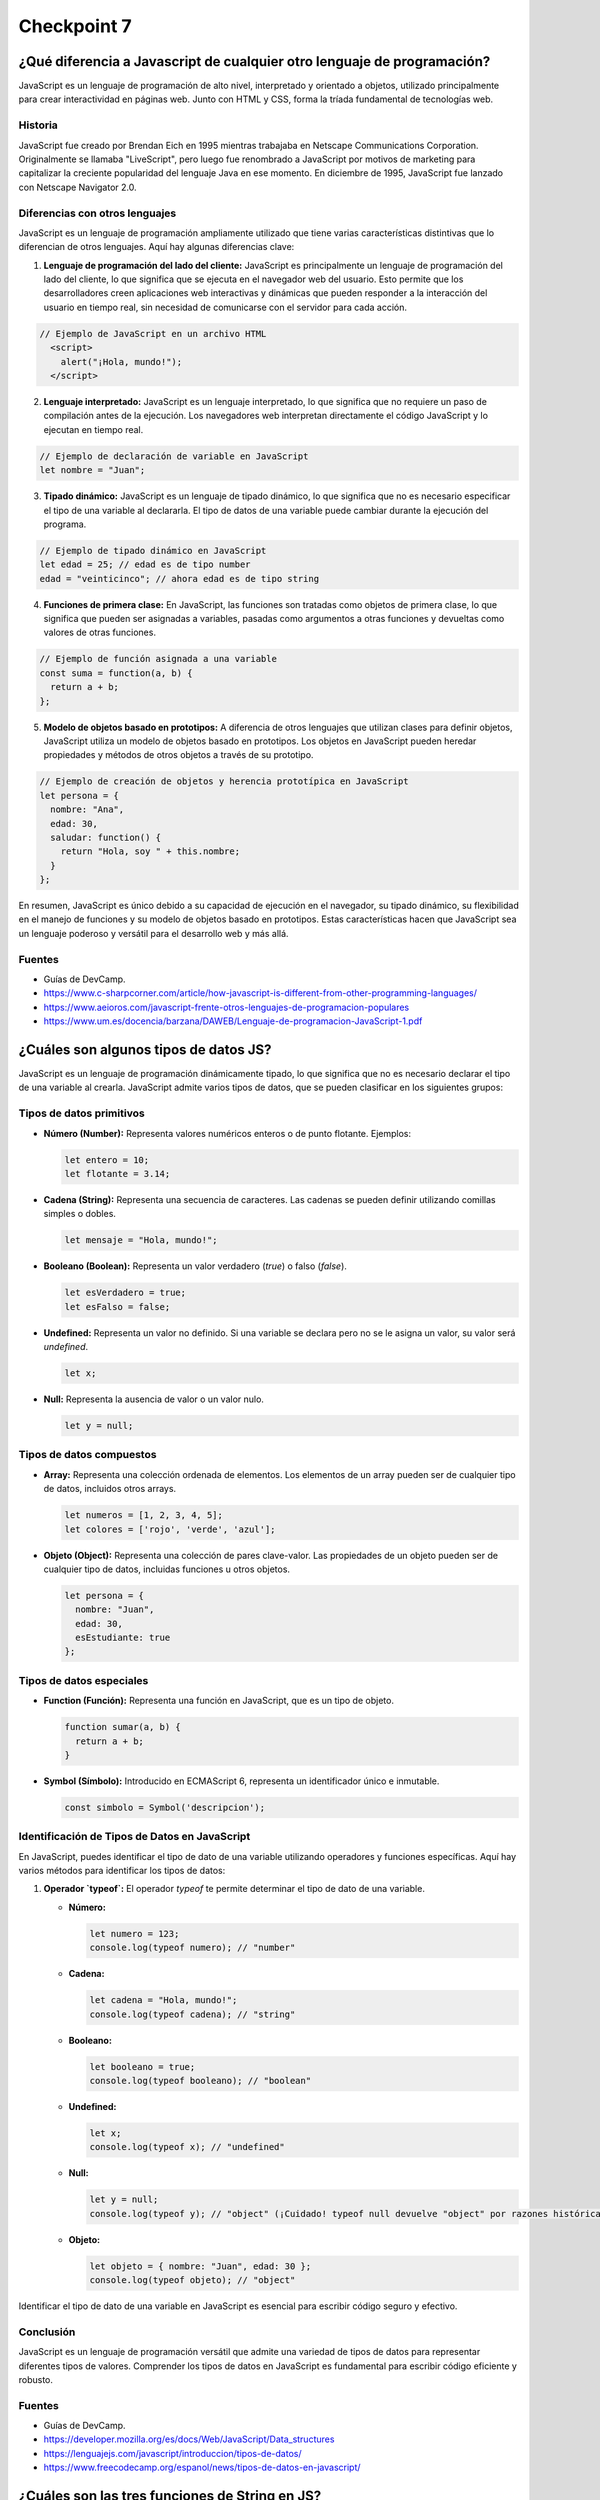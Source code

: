 
###############
Checkpoint 7
###############


***************************************************************************
¿Qué diferencia a Javascript de cualquier otro lenguaje de programación?
***************************************************************************

JavaScript es un lenguaje de programación de alto nivel, interpretado y orientado a objetos, utilizado principalmente para crear interactividad en páginas web. Junto con HTML y CSS, forma la tríada fundamental de tecnologías web.

.. image:: images/JS.png
  :width: 400
  :alt: Javascript logo

Historia
===============

JavaScript fue creado por Brendan Eich en 1995 mientras trabajaba en Netscape Communications Corporation. Originalmente se llamaba "LiveScript", pero luego fue renombrado a JavaScript por motivos de marketing para capitalizar la creciente popularidad del lenguaje Java en ese momento. En diciembre de 1995, JavaScript fue lanzado con Netscape Navigator 2.0.


Diferencias con otros lenguajes
================================

JavaScript es un lenguaje de programación ampliamente utilizado que tiene varias características distintivas que lo diferencian de otros lenguajes. Aquí hay algunas diferencias clave:

1. **Lenguaje de programación del lado del cliente:** JavaScript es principalmente un lenguaje de programación del lado del cliente, lo que significa que se ejecuta en el navegador web del usuario. Esto permite que los desarrolladores creen aplicaciones web interactivas y dinámicas que pueden responder a la interacción del usuario en tiempo real, sin necesidad de comunicarse con el servidor para cada acción.

.. code-block:: javascript

 // Ejemplo de JavaScript en un archivo HTML
   <script>
     alert("¡Hola, mundo!");
   </script>


2. **Lenguaje interpretado:** JavaScript es un lenguaje interpretado, lo que significa que no requiere un paso de compilación antes de la ejecución. Los navegadores web interpretan directamente el código JavaScript y lo ejecutan en tiempo real.

.. code-block:: javascript

   // Ejemplo de declaración de variable en JavaScript
   let nombre = "Juan";
 

3. **Tipado dinámico:** JavaScript es un lenguaje de tipado dinámico, lo que significa que no es necesario especificar el tipo de una variable al declararla. El tipo de datos de una variable puede cambiar durante la ejecución del programa.

.. code-block:: javascript

   // Ejemplo de tipado dinámico en JavaScript
   let edad = 25; // edad es de tipo number
   edad = "veinticinco"; // ahora edad es de tipo string


4. **Funciones de primera clase:** En JavaScript, las funciones son tratadas como objetos de primera clase, lo que significa que pueden ser asignadas a variables, pasadas como argumentos a otras funciones y devueltas como valores de otras funciones.

.. code-block:: javascript

   // Ejemplo de función asignada a una variable
   const suma = function(a, b) {
     return a + b;
   };


5. **Modelo de objetos basado en prototipos:** A diferencia de otros lenguajes que utilizan clases para definir objetos, JavaScript utiliza un modelo de objetos basado en prototipos. Los objetos en JavaScript pueden heredar propiedades y métodos de otros objetos a través de su prototipo.

.. code-block:: javascript

   // Ejemplo de creación de objetos y herencia prototípica en JavaScript
   let persona = {
     nombre: "Ana",
     edad: 30,
     saludar: function() {
       return "Hola, soy " + this.nombre;
     }
   };

En resumen, JavaScript es único debido a su capacidad de ejecución en el navegador, su tipado dinámico, su flexibilidad en el manejo de funciones y su modelo de objetos basado en prototipos. Estas características hacen que JavaScript sea un lenguaje poderoso y versátil para el desarrollo web y más allá.

Fuentes
===============

- Guías de DevCamp.
- https://www.c-sharpcorner.com/article/how-javascript-is-different-from-other-programming-languages/
- https://www.aeioros.com/javascript-frente-otros-lenguajes-de-programacion-populares
- https://www.um.es/docencia/barzana/DAWEB/Lenguaje-de-programacion-JavaScript-1.pdf


 

*********************************************
¿Cuáles son algunos tipos de datos JS?
*********************************************

JavaScript es un lenguaje de programación dinámicamente tipado, lo que significa que no es necesario declarar el tipo de una variable al crearla. JavaScript admite varios tipos de datos, que se pueden clasificar en los siguientes grupos:

Tipos de datos primitivos
================================

.. image:: images/tipos.jpg
  :width: 600
  :alt: tipos datos JS

- **Número (Number):** Representa valores numéricos enteros o de punto flotante. Ejemplos:

  .. code-block:: javascript

     let entero = 10;
     let flotante = 3.14;

- **Cadena (String):** Representa una secuencia de caracteres. Las cadenas se pueden definir utilizando comillas simples o dobles.

  .. code-block:: javascript

     let mensaje = "Hola, mundo!";

- **Booleano (Boolean):** Representa un valor verdadero (`true`) o falso (`false`).

  .. code-block:: javascript

     let esVerdadero = true;
     let esFalso = false;

- **Undefined:** Representa un valor no definido. Si una variable se declara pero no se le asigna un valor, su valor será `undefined`.

  .. code-block:: javascript

     let x;

- **Null:** Representa la ausencia de valor o un valor nulo.

  .. code-block:: javascript

     let y = null;

Tipos de datos compuestos
================================

- **Array:** Representa una colección ordenada de elementos. Los elementos de un array pueden ser de cualquier tipo de datos, incluidos otros arrays.

  .. code-block:: javascript

     let numeros = [1, 2, 3, 4, 5];
     let colores = ['rojo', 'verde', 'azul'];

- **Objeto (Object):** Representa una colección de pares clave-valor. Las propiedades de un objeto pueden ser de cualquier tipo de datos, incluidas funciones u otros objetos.

  .. code-block:: javascript

     let persona = {
       nombre: "Juan",
       edad: 30,
       esEstudiante: true
     };

Tipos de datos especiales
================================

- **Function (Función):** Representa una función en JavaScript, que es un tipo de objeto.

  .. code-block:: javascript

     function sumar(a, b) {
       return a + b;
     }

- **Symbol (Símbolo):** Introducido en ECMAScript 6, representa un identificador único e inmutable.

  .. code-block:: javascript

     const simbolo = Symbol('descripcion');
     
Identificación de Tipos de Datos en JavaScript
===============================================

En JavaScript, puedes identificar el tipo de dato de una variable utilizando operadores y funciones específicas. Aquí hay varios métodos para identificar los tipos de datos:

1. **Operador `typeof`:** El operador `typeof` te permite determinar el tipo de dato de una variable.

   - **Número:**

     .. code-block:: javascript

        let numero = 123;
        console.log(typeof numero); // "number"

   - **Cadena:**

     .. code-block:: javascript

        let cadena = "Hola, mundo!";
        console.log(typeof cadena); // "string"

   - **Booleano:**

     .. code-block:: javascript

        let booleano = true;
        console.log(typeof booleano); // "boolean"

   - **Undefined:**

     .. code-block:: javascript

        let x;
        console.log(typeof x); // "undefined"

   - **Null:**

     .. code-block:: javascript

        let y = null;
        console.log(typeof y); // "object" (¡Cuidado! typeof null devuelve "object" por razones históricas. Null es su propio tipo, no un objeto.)

   - **Objeto:**

     .. code-block:: javascript

        let objeto = { nombre: "Juan", edad: 30 };
        console.log(typeof objeto); // "object"


Identificar el tipo de dato de una variable en JavaScript es esencial para escribir código seguro y efectivo.

Conclusión
===========

JavaScript es un lenguaje de programación versátil que admite una variedad de tipos de datos para representar diferentes tipos de valores. Comprender los tipos de datos en JavaScript es fundamental para escribir código eficiente y robusto.

Fuentes
===============

- Guías de DevCamp.
- https://developer.mozilla.org/es/docs/Web/JavaScript/Data_structures
- https://lenguajejs.com/javascript/introduccion/tipos-de-datos/
- https://www.freecodecamp.org/espanol/news/tipos-de-datos-en-javascript/


**************************************************
¿Cuáles son las tres funciones de String en JS?
**************************************************

Las cadenas (Strings) son una parte fundamental de JavaScript y proporcionan una amplia gama de funciones integradas para manipular y trabajar con texto. A continuación se presentan algunas de las funciones más comunes de String en JavaScript:

1. **Longitud de una cadena (`length`):** La propiedad `length` se utiliza para obtener la longitud de una cadena.

   .. code-block:: javascript

      let cadena = "Hola, mundo!";
      console.log(cadena.length); // 12

2. **Convertir a Mayúsculas (`toUpperCase()`):** El método `toUpperCase()` se utiliza para convertir una cadena a mayúsculas.

   .. code-block:: javascript

      let minusculas = "hola, mundo!";
      let mayusculas = minusculas.toUpperCase();
      console.log(mayusculas); // "HOLA, MUNDO!"

3. **Convertir a Minúsculas (`toLowerCase()`):** El método `toLowerCase()` se utiliza para convertir una cadena a minúsculas.

   .. code-block:: javascript

      let mayusculas = "HOLA, MUNDO!";
      let minusculas = mayusculas.toLowerCase();
      console.log(minusculas); // "hola, mundo!"

4. **Concatenación (`concat()`):** El método `concat()` se utiliza para concatenar una o más cadenas con otra cadena.

   .. code-block:: javascript

      let cadena1 = "Hola";
      let cadena2 = "mundo";
      let saludo = cadena1.concat(", ", cadena2);
      console.log(saludo); // "Hola, mundo"

5. **Obtener un Carácter (`charAt()`):** El método `charAt()` se utiliza para obtener el carácter en una posición específica de una cadena.

   .. code-block:: javascript

      let cadena = "Hola, mundo!";
      let caracter = cadena.charAt(0);
      console.log(caracter); // "H"

6. **Buscar una Subcadena (`indexOf()` y `lastIndexOf()`):** Los métodos `indexOf()` y `lastIndexOf()` se utilizan para buscar la primera o última ocurrencia de una subcadena en una cadena, respectivamente.

   .. code-block:: javascript

      let cadena = "Hola, mundo!";
      let primera = cadena.indexOf("mundo");
      let ultima = cadena.lastIndexOf("o");
      console.log(primera); // 6
      console.log(ultima); // 10

7. **Extraer una Subcadena (`substring()`):** El método `substring()` se utiliza para extraer una parte de una cadena, especificando el inicio y el final.

   .. code-block:: javascript

      let cadena = "Hola, mundo!";
      let subcadena = cadena.substring(6, 11);
      console.log(subcadena); // "mundo"

8. **Reemplazar (`replace()`):** El método `replace()` se utiliza para reemplazar parte de una cadena con otra cadena.

   .. code-block:: javascript

      let cadena = "Hola, mundo!";
      let nuevaCadena = cadena.replace("mundo", "Universo");
      console.log(nuevaCadena); // "Hola, Universo!"

9. **Dividir en Subcadenas (`split()`):** El método `split()` se utiliza para dividir una cadena en un array de subcadenas, utilizando un separador especificado.

   .. code-block:: javascript

      let cadena = "Hola, mundo!";
      let palabras = cadena.split(", ");
      console.log(palabras); // ["Hola", "mundo!"]

10. **Recortar Espacios en Blanco (`trim()`):** El método `trim()` se utiliza para eliminar los espacios en blanco al principio y al final de una cadena.

    .. code-block:: javascript

       let cadena = "   Hola, mundo!   ";
       let limpia = cadena.trim();
       console.log(limpia); // "Hola, mundo!"

Conclusión
===========

Las funciones de String en JavaScript ofrecen una amplia gama de herramientas para manipular y trabajar con texto de manera efectiva. Al comprender y utilizar estas funciones, puedes realizar tareas como manipulación de texto, búsqueda de subcadenas, reemplazo de texto y mucho más de manera sencilla y eficiente.

Fuentes
===============

- Guías de DevCamp.
- https://desarrolloweb.com/articulos/objetos-string-javascript.html
- https://developer.mozilla.org/es/docs/Learn/JavaScript/First_steps/Useful_string_methods
- https://www.aprenderaprogramar.com/index.php?option=com_content&view=article&id=822:funciones-javascript-cadenas-texto-tolowercase-charat-substring-split-replace-replaceall-indexof-cu01142e&catid=78&Itemid=206

**************************************************
¿Qué es un condicional?
**************************************************

Los condicionales son estructuras de control que permiten ejecutar diferentes bloques de código dependiendo de si una condición especificada es verdadera o falsa. En JavaScript, los condicionales se utilizan para tomar decisiones en el flujo de ejecución de un programa. A continuación se presenta una explicación detallada de los condicionales en JavaScript:

Sintaxis de los Condicionales
=================================

En JavaScript, los condicionales se implementan principalmente a través de las declaraciones `if`, `else if` y `else`. La sintaxis básica es la siguiente:

.. code-block:: javascript

   if (condicion) {
       // Bloque de código a ejecutar si la condición es verdadera
   } else if (otraCondicion) {
       // Bloque de código a ejecutar si la otra condición es verdadera
   } else {
       // Bloque de código a ejecutar si ninguna de las condiciones anteriores es verdadera
   }

Operadores de Comparación
=================================

Los condicionales en JavaScript utilizan operadores de comparación para evaluar si una condición es verdadera o falsa. Algunos de los operadores de comparación más comunes son:

- `==` (igual a)
- `!=` (diferente a)
- `===` (estrictamente igual a valor y tipo)
- `!==` (estrictamente diferente a valor o tipo)
- `>` (mayor que)
- `<` (menor que)
- `>=` (mayor o igual que)
- `<=` (menor o igual que)

Ejemplos de Condicionales
=================================

A continuación se presentan algunos ejemplos de cómo se utilizan los condicionales en JavaScript:

- **Ejemplo 1: Verificar si un número es positivo, negativo o cero:**

  .. code-block:: javascript

     let numero = 0;
     if (numero > 0) {
         console.log("El número es positivo");
     } else if (numero < 0) {
         console.log("El número es negativo");
     } else {
         console.log("El número es cero");
     }

- **Ejemplo 2: Determinar si un número es par o impar:**

  .. code-block:: javascript

     let numero = 5;
     if (numero % 2 === 0) {
         console.log("El número es par");
     } else {
         console.log("El número es impar");
     }

- **Ejemplo 3: Verificar si una cadena es larga o corta:**

  .. code-block:: javascript

     let cadena = "Hola, mundo!";
     if (cadena.length > 10) {
         console.log("La cadena es larga");
     } else {
         console.log("La cadena es corta");
     }

Usos de los Condicionales
=================================

Los condicionales se utilizan en JavaScript para:

- Tomar decisiones basadas en ciertas condiciones.
- Controlar el flujo de ejecución de un programa.
- Validar datos de entrada.
- Ejecutar diferentes bloques de código según las circunstancias.

Además, los condicionales son esenciales en la construcción de estructuras más complejas como bucles y funciones condicionales.

Condicionales Compuestos en JavaScript
======================================

Los condicionales compuestos en JavaScript permiten combinar múltiples condiciones en una sola expresión lógica para tomar decisiones más complejas en el flujo de ejecución de un programa. A continuación, se presenta una explicación detallada de los condicionales compuestos en JavaScript:

1. **Sintaxis de los Condicionales Compuestos:**

   Los condicionales compuestos se implementan mediante la combinación de operadores lógicos, como `&&` (AND) y `||` (OR), para evaluar múltiples condiciones en una sola expresión. La sintaxis básica es la siguiente:

   .. code-block:: javascript

      if (condicion1 && condicion2) {
          // Bloque de código a ejecutar si ambas condiciones son verdaderas
      } else if (condicion1 || condicion2) {
          // Bloque de código a ejecutar si al menos una de las condiciones es verdadera
      } else {
          // Bloque de código a ejecutar si ninguna de las condiciones anteriores es verdadera
      }

2. **Ejemplos de Condicionales Compuestos:**

   A continuación se presentan algunos ejemplos de cómo se utilizan los condicionales compuestos en JavaScript:

   - **Ejemplo 1: Verificar si un número está dentro de un rango:**

     .. code-block:: javascript

        let numero = 15;
        if (numero >= 0 && numero <= 100) {
            console.log("El número está dentro del rango de 0 a 100");
        } else {
            console.log("El número está fuera del rango de 0 a 100");
        }

   - **Ejemplo 2: Verificar si un número es divisible por dos y tres:**

     .. code-block:: javascript

        let numero = 6;
        if (numero % 2 === 0 && numero % 3 === 0) {
            console.log("El número es divisible por dos y tres");
        } else {
            console.log("El número no es divisible por dos y tres");
        }

   - **Ejemplo 3: Verificar si una cadena contiene ciertas letras:**

     .. code-block:: javascript

        let cadena = "hola";
        if (cadena.includes("a") || cadena.includes("e")) {
            console.log("La cadena contiene las letras 'a' o 'e'");
        } else {
            console.log("La cadena no contiene las letras 'a' o 'e'");
        }

3. **Usos de los Condicionales Compuestos:**

   Los condicionales compuestos en JavaScript se utilizan para:

   - Evaluar múltiples condiciones en una sola expresión.
   - Tomar decisiones basadas en combinaciones de condiciones.
   - Controlar el flujo de ejecución de un programa de manera más precisa y flexible.

   Los condicionales compuestos son útiles cuando se necesita realizar acciones específicas solo cuando se cumplen ciertas combinaciones de condiciones.

Conclusión
===========

Los condicionales son una parte fundamental de JavaScript que permiten tomar decisiones y controlar el flujo de ejecución de un programa. Comprender la sintaxis, los operadores de comparación y los usos de los condicionales es esencial para escribir código efectivo y lógico en JavaScript.

Fuentes
===============

- Guías de DevCamp.
- https://www.freecodecamp.org/espanol/news/javascript-if-else-y-if-then-sentencias-condicionales-en-js/
- https://developer.mozilla.org/es/docs/Learn/JavaScript/Building_blocks/conditionals
- https://makeitrealcamp.gitbook.io/javascript-book/condicionales

******************************
¿Qué es un operador ternario?
******************************

Operadores Ternarios en JavaScript
===================================

Los operadores ternarios en JavaScript son una forma compacta y concisa de escribir condicionales para tomar decisiones en una sola línea de código. Son especialmente útiles cuando se necesita asignar un valor a una variable basado en una condición. A continuación se presenta una explicación detallada de los operadores ternarios en JavaScript:

1. **Sintaxis del Operador Ternario:**

   El operador ternario en JavaScript tiene la siguiente sintaxis:

   .. code-block:: javascript

      condicion ? expresion1 : expresion2

Donde `condicion` es una expresión que se evalúa como verdadera o falsa, `expresion1` es el valor que se asignará si la condición es verdadera, y `expresion2` es el valor que se asignará si la condición es falsa.

2. **Ejemplos de Operadores Ternarios:**

   A continuación se presentan algunos ejemplos de cómo se utilizan los operadores ternarios en JavaScript:

   - **Ejemplo 1: Verificar si un número es par o impar:**

     .. code-block:: javascript

        let numero = 5;
        let resultado = numero % 2 === 0 ? "par" : "impar";
        console.log("El número es " + resultado);

   - **Ejemplo 2: Determinar si una persona es mayor de edad:**

     .. code-block:: javascript

        let edad = 20;
        let mensaje = edad >= 18 ? "Es mayor de edad" : "Es menor de edad";
        console.log(mensaje);

   - **Ejemplo 3: Verificar si una cadena es corta o larga:**

     .. code-block:: javascript

        let cadena = "Hola";
        let longitud = cadena.length;
        let tamano = longitud <= 5 ? "corta" : "larga";
        console.log("La cadena es " + tamano);

3. **Explicación Detallada:**

   - El operador ternario comienza evaluando la `condicion`. Si la `condicion` es verdadera, se devuelve `expresion1`; de lo contrario, se devuelve `expresion2`.
   - Los operadores ternarios son una forma compacta de escribir condicionales simples y se utilizan comúnmente para asignar valores basados en condiciones.

4. **Usos de los Operadores Ternarios:**

   Los operadores ternarios en JavaScript se utilizan para:

   - Asignar valores a variables basados en condiciones.
   - Simplificar condicionales simples y evitar la repetición de código.
   - Escribir código más conciso y legible en situaciones donde se necesitan condicionales simples.

   Los operadores ternarios son especialmente útiles cuando se necesita tomar decisiones simples en una sola línea de código.

Conclusión
=============

Los operadores ternarios en JavaScript son una forma eficiente y concisa de escribir condicionales para tomar decisiones basadas en condiciones simples. Comprender la sintaxis, los ejemplos y los usos de los operadores ternarios es esencial para escribir código efectivo y legible en JavaScript.

Fuentes
===============

- Guías de DevCamp.
- https://developer.mozilla.org/es/docs/Web/JavaScript/Reference/Operators/Conditional_operator
- https://lenguajejs.com/fundamentos/estructuras-de-control/operador-ternario/
- https://desarrolloweb.com/articulos/operador-ternario-javascript

******************************************************************************************
¿Cuál es la diferencia entre una declaración de función y una expresión de función?
******************************************************************************************

Funciones en JavaScript
=======================

Las funciones son bloques de código reutilizables que realizan una tarea específica cuando se invocan. En JavaScript, las funciones son un concepto fundamental que permite modularizar el código, hacerlo más legible y reutilizable. A continuación se presenta una explicación detallada de las funciones en JavaScript:

1. **Definición de Funciones:**

   En JavaScript, una función se define utilizando la palabra clave `function`, seguida del nombre de la función y los parámetros entre paréntesis, seguidos por el cuerpo de la función entre llaves. Por ejemplo:

   .. code-block:: javascript

      function saludar(nombre) {
          console.log("¡Hola, " + nombre + "!");
      }

   Esta es una función simple llamada `saludar` que toma un parámetro `nombre` y muestra un mensaje de saludo en la consola.

2. **Invocación de Funciones:**

   Una vez definida, una función puede ser invocada en cualquier parte del código utilizando su nombre seguido de paréntesis que contienen los argumentos (si los hay). Por ejemplo:

   .. code-block:: javascript

      saludar("Juan");

   Esta llamada a la función `saludar` mostrará "¡Hola, Juan!" en la consola.

3. **Retorno de Valores:**

   Las funciones pueden devolver un valor utilizando la palabra clave `return`. Por ejemplo:

   .. code-block:: javascript

      function suma(a, b) {
          return a + b;
      }

   La función `suma` toma dos parámetros `a` y `b`, y devuelve la suma de los dos valores.

4. **Funciones Anónimas:**

   En JavaScript, también es posible definir funciones sin un nombre específico. Estas se conocen como funciones anónimas y se utilizan comúnmente como expresiones de función o como argumentos para otras funciones. Por ejemplo:

   .. code-block:: javascript

      let cuadrado = function(x) {
          return x * x;
      };

   Esta es una función anónima que calcula el cuadrado de un número.

5. **Funciones Flecha (Arrow Functions):**

   A partir de ECMAScript 6 (ES6), se introdujeron las funciones flecha, que proporcionan una sintaxis más corta y concisa para definir funciones. Por ejemplo:

   .. code-block:: javascript

      let doble = (x) => {
          return x * 2;
      };

   Esta es una función flecha que devuelve el doble de un número.

6. **Ventajas de las Funciones:**

   - **Reutilización de Código:** Las funciones permiten definir una tarea una vez y reutilizarla en múltiples lugares del código.
   - **Modularización:** Las funciones ayudan a dividir el código en bloques más pequeños y manejables, lo que facilita la comprensión y el mantenimiento.
   - **Abstracción:** Las funciones permiten abstraer la lógica compleja detrás de una tarea específica, lo que hace que el código sea más legible y fácil de entender.

Diferencia entre Declaración de Función y Expresión de Función en JavaScript
===============================================================================

En JavaScript, existen dos formas principales de definir funciones: mediante declaraciones de función y mediante expresiones de función. Aunque ambas formas permiten crear funciones, difieren en su comportamiento y cuándo están disponibles para su uso en el código. A continuación, se presenta una explicación detallada de la diferencia entre una declaración de función y una expresión de función en JavaScript:

1. **Declaración de Función:**

   Una declaración de función es una forma tradicional de definir una función en JavaScript. Se utiliza la palabra clave `function` seguida del nombre de la función y los parámetros entre paréntesis, seguidos por el cuerpo de la función entre llaves. Por ejemplo:

   .. code-block:: javascript

      function suma(a, b) {
          return a + b;
      }

   En una declaración de función, la función se eleva al principio del contexto de ejecución, lo que significa que puede ser invocada desde cualquier parte del código, incluso antes de que se haya declarado. Este comportamiento se conoce como "hoisting".

2. **Expresión de Función:**

   Una expresión de función es una función anónima que se asigna a una variable o se pasa como argumento a otra función. En lugar de utilizar la palabra clave `function` seguida de un nombre de función, se utiliza la sintaxis `let nombreFuncion = function() {...}` o `const nombreFuncion = function() {...}`. Por ejemplo:

   .. code-block:: javascript

      let resta = function(a, b) {
          return a - b;
      };

   En una expresión de función, la función no se eleva al principio del contexto de ejecución como en una declaración de función. Por lo tanto, solo está disponible para su uso después de la declaración en el código.

3. **Diferencias Clave:**

   - Las declaraciones de función se elevan al principio del contexto de ejecución, lo que permite que sean invocadas antes de su declaración en el código. Las expresiones de función no se elevan y solo están disponibles para su uso después de su declaración.
   - Las declaraciones de función deben tener un nombre, mientras que las expresiones de función pueden ser anónimas o tener un nombre opcional.
   - Las expresiones de función son útiles cuando se desea asignar una función a una variable o pasarla como argumento a otra función.

Conclusión
==========

En JavaScript, las declaraciones de función y las expresiones de función son dos formas diferentes de definir funciones. Comprender la diferencia entre ambas es importante para escribir código claro y comprensible. Las declaraciones de función se elevan al principio del contexto de ejecución y pueden ser invocadas antes de su declaración, mientras que las expresiones de función deben ser declaradas antes de su uso.

Fuentes
===============

- Guías de DevCamp.
- https://developer.mozilla.org/es/docs/Web/JavaScript/Guide/Functions
- https://www.escuelafrontend.com/declaraciones-de-funciones-y-expresiones-de-funciones
- https://desarrolloweb.com/articulos/operador-ternario-javascript

*********************************************
¿Qué es la palabra clave "this" en JS?
*********************************************

La palabra clave "this" en JavaScript es una referencia especial que se refiere al objeto actual en el que se está ejecutando el código. El valor de "this" depende del contexto de ejecución en el que se utiliza y puede variar en función de cómo se llama una función. A continuación se presenta una explicación detallada de la palabra clave "this" en JavaScript:

1. **Contexto de Ejecución:**

   En JavaScript, el valor de "this" está determinado por el contexto de ejecución en el que se encuentra el código en ese momento. El contexto de ejecución puede ser global, el objeto que llama a un método o una función, o puede ser modificado explícitamente mediante métodos como `call()`, `apply()` o `bind()`.

2. **Usos de "this":**

   - **En el contexto global:** Cuando se utiliza fuera de cualquier función, "this" hace referencia al objeto global, que suele ser el objeto `window` en un navegador web o `global` en Node.js.

        .. image:: images/this.png
          :width: 800
          :alt: this example

   - **Dentro de un método de objeto:** Cuando se utiliza dentro de un método de un objeto, "this" hace referencia al objeto que llama al método.

   - **En una función normal:** Cuando se utiliza dentro de una función normal (no un método de objeto), el valor de "this" depende de cómo se llama la función. Si se llama a la función como una función normal, "this" hace referencia al objeto global. Si se llama como método de un objeto, "this" hace referencia al objeto que llama al método.

   - **En funciones de flecha (arrow functions):** En las funciones de flecha introducidas en ECMAScript 6 (ES6), "this" se mantiene unido léxicamente al contexto en el que se definió la función. Por lo tanto, el valor de "this" en una función de flecha se hereda del ámbito circundante en el que se define la función.

3. **Ejemplos de "this":**

   A continuación se presentan algunos ejemplos que ilustran cómo funciona la palabra clave "this" en diferentes contextos:

   - **Ejemplo 1: En el contexto global:**

     .. code-block:: javascript

        console.log(this); // Muestra el objeto global (window en un navegador)

   - **Ejemplo 2: Dentro de un método de objeto:**

     .. code-block:: javascript

        let persona = {
            nombre: "Juan",
            saludar: function() {
                console.log("Hola, mi nombre es " + this.nombre);
            }
        };
        persona.saludar(); // Muestra "Hola, mi nombre es Juan"

   - **Ejemplo 3: En una función normal:**

     .. code-block:: javascript

        function saludar() {
            console.log("Hola, mi nombre es " + this.nombre);
        }
        let objeto = { nombre: "María" };
        saludar(); // Muestra "Hola, mi nombre es undefined"
        saludar.call(objeto); // Muestra "Hola, mi nombre es María"

   - **Ejemplo 4: En funciones de flecha (arrow functions):**

     .. code-block:: javascript

        let objeto = {
            nombre: "Pedro",
            saludar: () => {
                console.log("Hola, mi nombre es " + this.nombre);
            }
        };
        objeto.saludar(); // Muestra "Hola, mi nombre es undefined" (this se refiere al contexto global)

Conclusión
==========

La palabra clave "this" en JavaScript es una herramienta poderosa que permite acceder dinámicamente al contexto de ejecución en el que se está ejecutando el código. Comprender cómo funciona "this" es esencial para escribir código efectivo y evitar errores relacionados con el ámbito y el contexto de ejecución.

Fuentes
===============

- Guías de DevCamp.
- https://developer.mozilla.org/es/docs/Web/JavaScript/Reference/Operators/this
- https://www.freecodecamp.org/espanol/news/la-guia-completa-sobre-this-en-javascript/
- https://www.w3schools.com/js/js_this.asp





